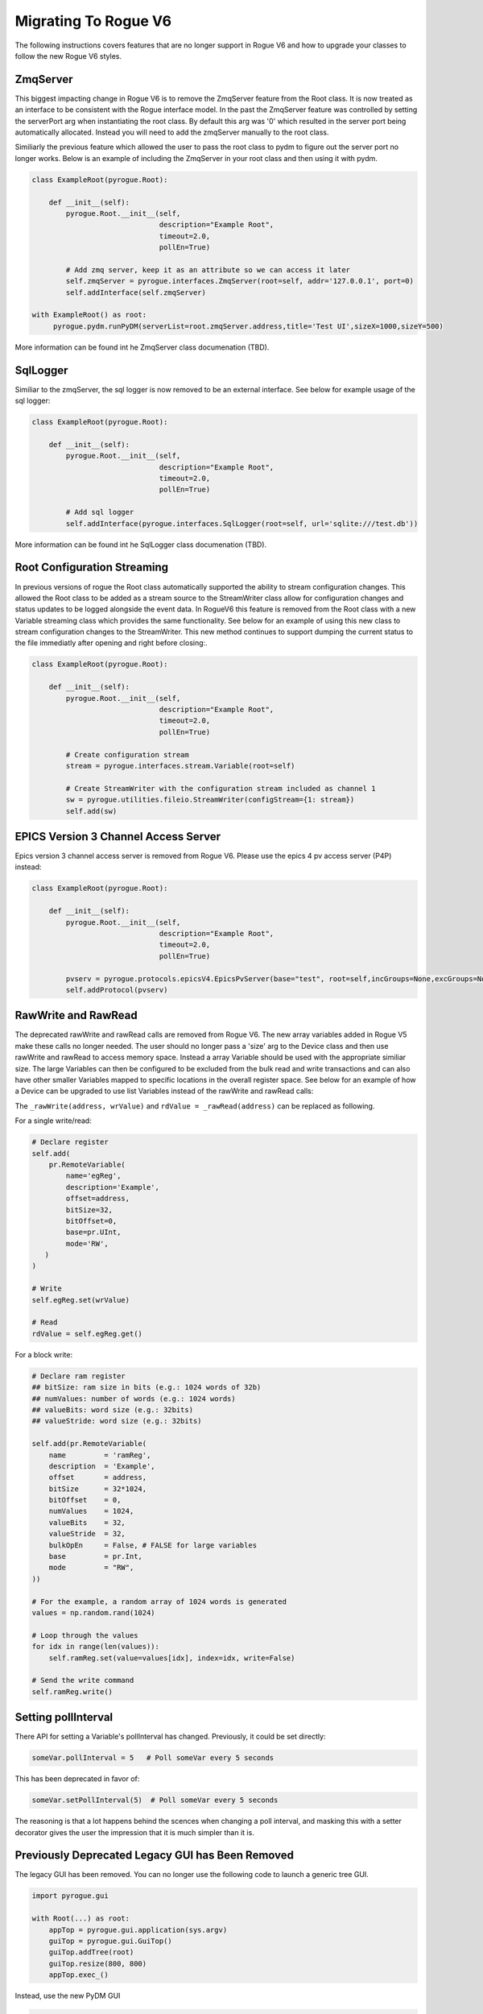 .. _migrating_rogue_v6:

=====================
Migrating To Rogue V6
=====================

The following instructions covers features that are no longer support in Rogue V6 and how to upgrade your classes to follow the new Rogue V6 styles.

ZmqServer
=========

This biggest impacting change in Rogue V6 is to remove the ZmqServer feature from the Root class. It is now treated as an interface to be consistent with the Rogue interface model. In the past the ZmqServer feature was controlled by setting the serverPort arg when instantiating the root class. By default this arg was '0' which resulted in the server port being automatically allocated. Instead you will need to add the zmqServer manually to the root class.

Similiarly the previous feature which allowed the user to pass the root class to pydm to figure out the server port no longer works. Below is an example of including the ZmqServer in your root class and then using it with pydm.

.. code::

   class ExampleRoot(pyrogue.Root):

       def __init__(self):
	   pyrogue.Root.__init__(self,
				 description="Example Root",
				 timeout=2.0,
				 pollEn=True)

	   # Add zmq server, keep it as an attribute so we can access it later
	   self.zmqServer = pyrogue.interfaces.ZmqServer(root=self, addr='127.0.0.1', port=0)
	   self.addInterface(self.zmqServer)

   with ExampleRoot() as root:
	pyrogue.pydm.runPyDM(serverList=root.zmqServer.address,title='Test UI',sizeX=1000,sizeY=500)


More information can be found int he ZmqServer class documenation (TBD).


SqlLogger
=========

Similiar to the zmqServer, the sql logger is now removed to be an external interface. See below for example usage of the sql logger:

.. code::

   class ExampleRoot(pyrogue.Root):

       def __init__(self):
	   pyrogue.Root.__init__(self,
				 description="Example Root",
				 timeout=2.0,
				 pollEn=True)

	   # Add sql logger
	   self.addInterface(pyrogue.interfaces.SqlLogger(root=self, url='sqlite:///test.db'))


More information can be found int he SqlLogger class documenation (TBD).


Root Configuration Streaming
============================

In previous versions of rogue the Root class automatically supported the ability to stream configuration changes. This allowed the Root class to be added as a stream source to the StreamWriter class allow for configuration changes and status updates to be logged alongside the event data. In RogueV6 this feature is removed from the Root class with a new Variable streaming class which provides the same functionality. See below for an example of using this new class to stream configuration changes to the StreamWriter. This new method continues to support dumping the current status to the file immediatly after opening and right before closing:.

.. code::

   class ExampleRoot(pyrogue.Root):

       def __init__(self):
	   pyrogue.Root.__init__(self,
				 description="Example Root",
				 timeout=2.0,
				 pollEn=True)

	   # Create configuration stream
	   stream = pyrogue.interfaces.stream.Variable(root=self)

	   # Create StreamWriter with the configuration stream included as channel 1
	   sw = pyrogue.utilities.fileio.StreamWriter(configStream={1: stream})
	   self.add(sw)


EPICS Version 3 Channel Access Server
=====================================

Epics version 3 channel access server is removed from Rogue V6. Please use the epics 4 pv access server (P4P) instead:

.. code::

   class ExampleRoot(pyrogue.Root):

       def __init__(self):
	   pyrogue.Root.__init__(self,
				 description="Example Root",
				 timeout=2.0,
				 pollEn=True)

	   pvserv = pyrogue.protocols.epicsV4.EpicsPvServer(base="test", root=self,incGroups=None,excGroups=None)
	   self.addProtocol(pvserv)


RawWrite and RawRead
====================

The deprecated rawWrite and rawRead calls are removed from Rogue V6. The new array variables added in Rogue V5 make these calls no longer needed. The user should no longer pass a 'size' arg to the Device class and then use rawWrite and rawRead to access memory space. Instead a array Variable should be used with the appropriate similiar size. The large Variables can then be configured to be excluded from the bulk read and write transactions and can also have other smaller Variables mapped to specific locations in the overall register space. See below for an example of how a Device can be upgraded to use list Variables instead of the rawWrite and rawRead calls:

The ``_rawWrite(address, wrValue)`` and ``rdValue = _rawRead(address)`` can be replaced as following.

For a single write/read:

.. code::

    # Declare register
    self.add(
        pr.RemoteVariable(
            name='egReg',
            description='Example',
            offset=address,
            bitSize=32,
            bitOffset=0,
            base=pr.UInt,
            mode='RW',
       )
    )

    # Write
    self.egReg.set(wrValue)

    # Read
    rdValue = self.egReg.get()

For a block write:

.. code::

    # Declare ram register
    ## bitSize: ram size in bits (e.g.: 1024 words of 32b)
    ## numValues: number of words (e.g.: 1024 words)
    ## valueBits: word size (e.g.: 32bits)
    ## valueStride: word size (e.g.: 32bits)

    self.add(pr.RemoteVariable(
        name         = 'ramReg',
        description  = 'Example',
        offset       = address,
        bitSize      = 32*1024,
        bitOffset    = 0,
        numValues    = 1024,
        valueBits    = 32,
        valueStride  = 32,
        bulkOpEn     = False, # FALSE for large variables
        base         = pr.Int,
        mode         = "RW",
    ))

    # For the example, a random array of 1024 words is generated
    values = np.random.rand(1024)

    # Loop through the values
    for idx in range(len(values)):
        self.ramReg.set(value=values[idx], index=idx, write=False)

    # Send the write command
    self.ramReg.write()



Setting pollInterval
====================

There API for setting a Variable's pollInterval has
changed. Previously, it could be set directly:

.. code::

   someVar.pollInterval = 5   # Poll someVar every 5 seconds

This has been deprecated in favor of:

.. code::

   someVar.setPollInterval(5)  # Poll someVar every 5 seconds


The reasoning is that a lot happens behind the scences when changing a
poll interval, and masking this with a setter decorator gives the user
the impression that it is much simpler than it is.

Previously Deprecated Legacy GUI has Been Removed
=================================================

The legacy GUI has been removed. You can no longer use the following
code to launch a generic tree GUI.

.. code::
   
   import pyrogue.gui

   with Root(...) as root:
       appTop = pyrogue.gui.application(sys.argv)
       guiTop = pyrogue.gui.GuiTop()
       guiTop.addTree(root)
       guiTop.resize(800, 800)
       appTop.exec_()

Instead, use the new PyDM GUI

.. code::
   
   import pyrogue.pydm

   with Root(...) as root:
       pyrogue.pydm.runPyDM(
           serverList=root.zmqServer.address,
           title='GUI Window Title')
